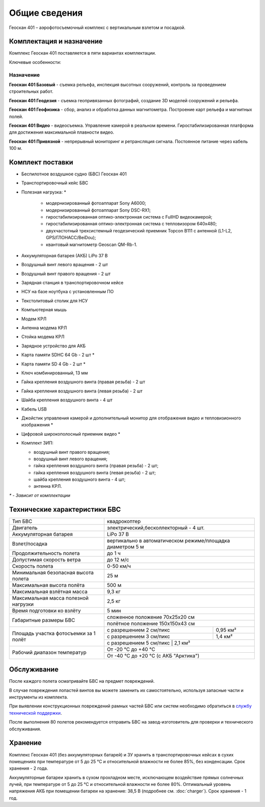 Общие сведения
==================

Геоскан 401 – аэрофотосъемочный комплекс с вертикальным взлетом и посадкой.


Комплектация и назначение
-----------------------------


Комплекс Геоскан 401 поставляется в пяти вариантах комплектации.


Ключевые особенности:

.. image:: _static/_images/401_all.png
   :width: 610
   :align: center



**Назначение**
_________________________

**Геоскан 401 Базовый** - съемка рельефа, инспекция высотных сооружений, контроль за проведением строительных работ.

**Геоскан 401 Геодезия** - съемка геопривязанных фотографий, создание 3D моделей сооружений и рельефа.

**Геоскан 401 Геофизика** - сбор, анализ и обработка данных магнитометра. Построение карт рельефа и магнитных полей.

**Геоскан 401 Видео** - видеосъемка. Управление камерой в реальном времени. Гиростабилизированная платформа для достижения максимальной плавности видео.

**Геоскан 401 Привязной** - непрерывный мониторинг и ретрансляция сигнала. Постоянное питание через кабель 100 м.



Комплект поставки
---------------------

* Беспилотное воздушное судно (БВС) Геоскан 401
* Транспортировочный кейс БВС
* Полезная нагрузка: *

   * модернизированный фотоаппарат Sony A6000;
   * модернизированный фотоаппарат Sony DSC-RX1;
   * гиростабилизированная оптико-электронная система с FullHD видеокамерой;
   * гиростабилизированная оптико-электронная система с тепловизором 640x480;
   * двухчастотный трехсистемный геодезический приемник Topcon B111 с антенной (L1-L2, GPS/ГЛОНАСС/BeiDou);
   * квантовый магнитометр Geoscan QM-Rb-1.

* Аккумуляторная батарея (АКБ) LiPo 37 В
* Воздушный винт левого вращения - 2 шт
* Воздушный винт правого вращения - 2 шт
* Зарядная станция в транспортировочном кейсе
* НСУ на базе ноутбука с установленным ПО
* Текстолитовый столик для НСУ
* Компьютерная мышь
* Модем КРЛ
* Антенна модема КРЛ
* Стойка модема КРЛ
* Зарядное устройство для АКБ
* Карта памяти SDHC 64 Gb - 2 шт *
* Карта памяти SD 4 Gb - 2 шт *
* Ключ комбинированный, 13 мм
* Гайка крепления воздушного винта (правая резьба) - 2 шт
* Гайка крепления воздушного винта (левая резьба) - 2 шт
* Шайба крепления воздушного винта - 4 шт
* Кабель USB
* Джойстик управления камерой и дополнительный монитор для отображения видео и тепловизионного изображения *
* Цифровой широкополосный приемник видео *
* Комплект ЗИП:

  * воздушный винт правого вращения;
  * воздушный винт левого вращения;
  * гайка крепления воздушного винта (правая резьба) - 2 шт;
  * гайка крепления воздушного винта (левая резьба) - 2 шт;
  * шайба крепления воздушного винта - 4 шт;
  * антенна КРЛ.


`*` - *Зависит от комплектации*


Технические характеристики БВС
----------------------------------

+--------------------------------------------+---------------------------------------------------------------------------+
|                    Тип БВС                 |                                 квадрокоптер                              |
+--------------------------------------------+---------------------------------------------------------------------------+
|                    Двигатель               |          электрический,бесколлекторный - 4 шт.                            |
+--------------------------------------------+---------------------------------------------------------------------------+
|            Аккумуляторная батарея          |                                LiPo 37 В                                  |
+--------------------------------------------+---------------------------------------------------------------------------+
|                Взлет/посадка               |       вертикально в автоматическом режиме/площадка диаметром 5 м          |
+--------------------------------------------+---------------------------------------------------------------------------+
|         Продолжительность полета           |                               до 1 ч                                      |
+--------------------------------------------+---------------------------------------------------------------------------+
|             Допустимая скорость ветра      |                              до 12 м/с                                    |
+--------------------------------------------+---------------------------------------------------------------------------+
|                Скорость полета             |                             0-50 км/ч                                     |
+--------------------------------------------+---------------------------------------------------------------------------+
|    Минимальная безопасная высота полета    |                                  25 м                                     |
+--------------------------------------------+---------------------------------------------------------------------------+
|          Максимальная высота полёта        |                                 500 м                                     |
+--------------------------------------------+---------------------------------------------------------------------------+
|          Максимальная взлётная масса       |                                9,3 кг                                     |
+--------------------------------------------+---------------------------------------------------------------------------+
|     Максимальная масса полезной нагрузки   |                                2,5 кг                                     |
+--------------------------------------------+---------------------------------------------------------------------------+
|         Время подготовки ко взлёту         |                                 5 мин                                     |
+--------------------------------------------+--------------------------------------+------------------------------------+
|                                            |                       сложенное положение 70х25х20 см                     |
|         Габаритные размеры БВС             +---------------------------------------------------------------------------+
|                                            |                       полётное положение 150х150х43 см                    |
+--------------------------------------------+--------------------------------------+------------------------------------+
|                                            |  с разрешением 2 см/пикс             |    0,95 км²                        |
|                                            +--------------------------------------+------------------------------------+
|     Площадь участка фотосъемки за 1 полёт  |  с разрешением 3 см/пикс             |    1,4 км²                         |
|                                            +--------------------------------------+------------------------------------+
|                                            |  с разрешением 5 см/пикс             |    2,1 км²                         |
+--------------------------------------------+---------------------------------------------------------------------------+
|                                            |                             От -20 °С до +40 °С                           |
+        Рабочий диапазон температур         +---------------------------------------------------------------------------+
|                                            |                   От -40 °С до +20 °С (с АКБ "Арктика")                   |
+--------------------------------------------+---------------------------------------------------------------------------+


Обслуживание
---------------------------

После каждого полета осматривайте БВС на предмет повреждений.

В случае повреждения лопастей винтов вы можете заменить их самостоятельно, используя запасные части и инструменты из комплекта.

При выявлении конструкционных повреждений рамных частей БВС или систем необходимо обратиться в `службу технической поддержки <https://www.geoscan.aero/ru/support>`_.

После выполнения 80 полетов рекомендуется отправить БВС на завод-изготовитель для проверки и технического обслуживания.


Хранение
-----------

Комплекс Геоскан 401 (без аккумуляторных батарей) и ЗУ хранить в транспортировочных кейсах в сухих помещениях при температуре от 5 до 25 °С и относительной влажности не более 85%, без конденсации. Срок хранения - 2 года.

Аккумуляторные батареи хранить в сухом прохладном месте, исключающем воздействие прямых солнечных лучей, при температуре от 5 до 25 °С и относительной влажности не более 80%. Оптимальный уровень напряжения АКБ при помещении батареи на хранение: 38,5 В (подробнее см. :doc:`charger`). Срок хранения - 1 год.